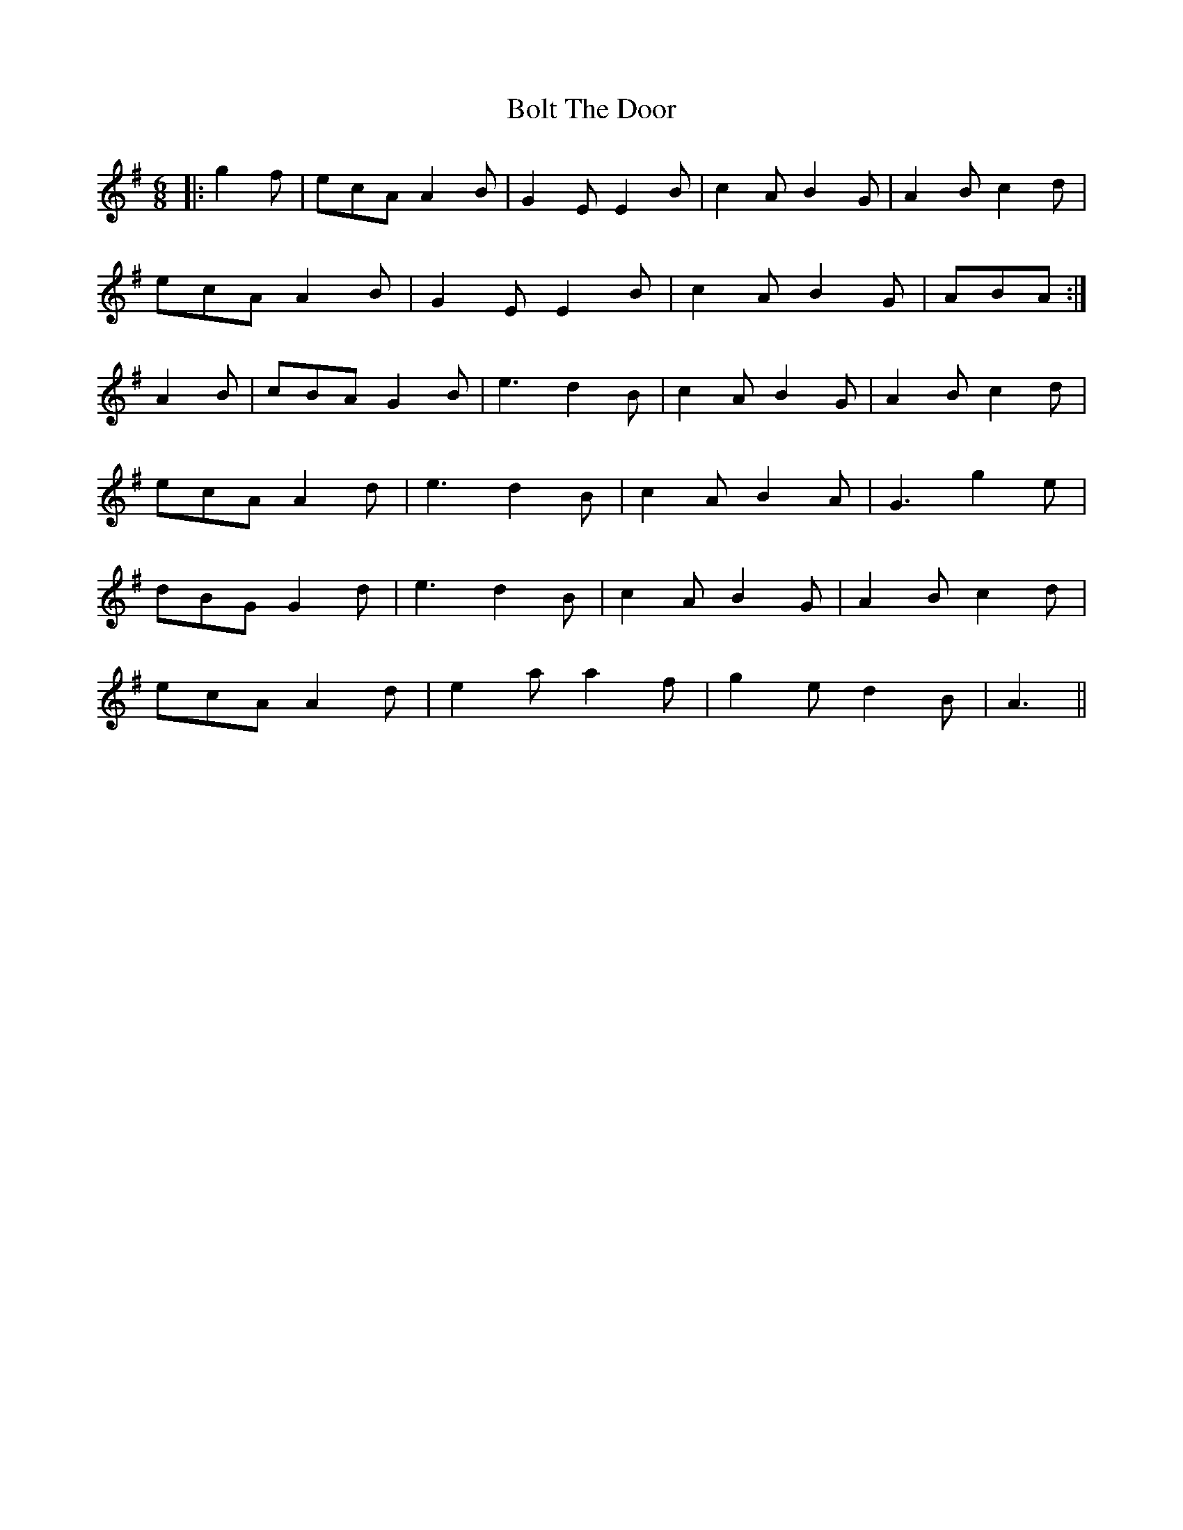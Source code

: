 X: 4367
T: Bolt The Door
R: jig
M: 6/8
K: Adorian
|:g2f|ecA A2B|G2E E2B|c2A B2G|A2B c2d|
ecA A2B|G2E E2B|c2A B2G|ABA:|
A2B|cBA G2B|e3 d2B|c2A B2G|A2B c2d|
ecA A2d|e3 d2 B|c2A B2A|G3 g2e|
dBG G2 d|e3 d2B|c2A B2G|A2B c2d|
ecA A2d|e2a a2f|g2e d2B|A3||

